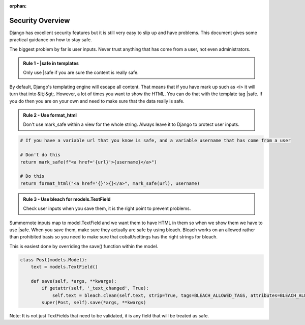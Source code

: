 :orphan:

.. image:: images/cobalt.jpg
 :width: 300
 :alt: Cobalt Chemical Symbol

.. image:: images/security.jpg
 :width: 300
 :alt: Security

Security Overview
=================

Django has excellent security features but it is still very easy to
slip up and have problems. This document gives some practical guidance
on how to stay safe.

The biggest problem by far is user inputs. Never trust anything that has
come from a user, not even administrators.

.. admonition:: Rule 1 - |safe in templates

    Only use |safe if you are sure the content is really safe.

By default, Django's templating engine will escape all content. That means
that if you have mark up such as <i> it will turn that into &lt;i&gt;.
However, a lot of times you want to show the HTML. You can do that with
the template tag |safe. If you do then you are on your own and need to
make sure that the data really is safe.

.. admonition:: Rule 2 - Use format_html

    Don't use mark_safe within a view for the whole string. Always leave it
    to Django to protect user inputs.

.. code:: python

    # If you have a variable url that you know is safe, and a variable username that has come from a user

    # Don't do this
    return mark_safe(f"<a href='{url}'>{username}</a>")

    # Do this
    return format_html("<a href='{}'>{}</a>", mark_safe(url), username)

.. admonition:: Rule 3 - Use bleach for models.TextField

    Check user inputs when you save them, it is the right point to
    prevent problems.

Summernote inputs map to model.TextField and we want them to have
HTML in them so when we show them we have to use |safe. When you
save them, make sure they actually are safe by using bleach. Bleach
works on an allowed rather than prohibited basis so you need to make
sure that cobalt/settings has the right strings for bleach.

This is easiest done by overriding the save() function within the
model.

.. code:: python

    class Post(models.Model):
        text = models.TextField()

        def save(self, *args, **kwargs):
            if getattr(self, '_text_changed', True):
                self.text = bleach.clean(self.text, strip=True, tags=BLEACH_ALLOWED_TAGS, attributes=BLEACH_ALLOWED_ATTRIBUTES, styles=BLEACH_ALLOWED_STYLES)
            super(Post, self).save(*args, **kwargs)

Note: It is not just TextFields that need to be validated, it is any
field that will be treated as safe.